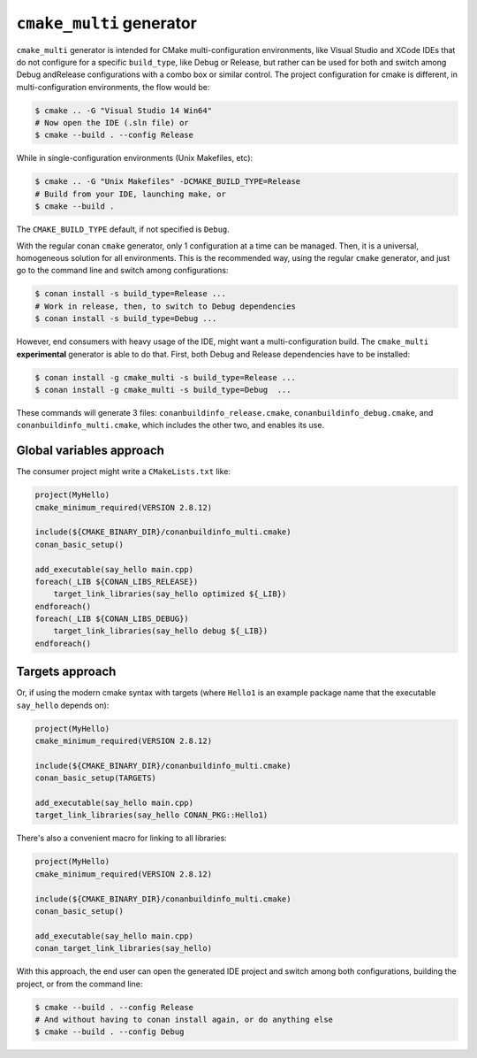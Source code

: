 ``cmake_multi`` generator
=========================


``cmake_multi`` generator is intended for CMake multi-configuration environments, like Visual Studio and XCode IDEs that do not configure for a specific
``build_type``, like Debug or Release, but rather can be used for both and switch among Debug andRelease configurations with a combo box or similar control.
The project configuration for cmake is different, in multi-configuration environments, the flow would be:

.. code-block:: bash

    $ cmake .. -G "Visual Studio 14 Win64"
    # Now open the IDE (.sln file) or
    $ cmake --build . --config Release

While in single-configuration environments (Unix Makefiles, etc):

.. code-block:: bash

    $ cmake .. -G "Unix Makefiles" -DCMAKE_BUILD_TYPE=Release
    # Build from your IDE, launching make, or
    $ cmake --build .

The ``CMAKE_BUILD_TYPE`` default, if not specified is ``Debug``.

With the regular conan ``cmake`` generator, only 1 configuration at a time can be managed. Then,
it is a universal, homogeneous solution for all environments.
This is the recommended way, using the regular ``cmake`` generator, and just go to the command line and
switch among configurations:

.. code-block:: bash

    $ conan install -s build_type=Release ...
    # Work in release, then, to switch to Debug dependencies
    $ conan install -s build_type=Debug ...


However, end consumers with heavy usage of the IDE, might want a multi-configuration build. The
``cmake_multi`` **experimental** generator is able to do that. First, both Debug and Release
dependencies have to be installed:

.. code-block:: bash

    $ conan install -g cmake_multi -s build_type=Release ...
    $ conan install -g cmake_multi -s build_type=Debug  ...

These commands will generate 3 files: ``conanbuildinfo_release.cmake``, ``conanbuildinfo_debug.cmake``,
and ``conanbuildinfo_multi.cmake``, which includes the other two, and enables its use.


Global variables approach
----------------------------

The consumer project might write a ``CMakeLists.txt`` like:

.. code-block:: cmake

    project(MyHello)
    cmake_minimum_required(VERSION 2.8.12)

    include(${CMAKE_BINARY_DIR}/conanbuildinfo_multi.cmake)
    conan_basic_setup()

    add_executable(say_hello main.cpp)
    foreach(_LIB ${CONAN_LIBS_RELEASE})
        target_link_libraries(say_hello optimized ${_LIB})
    endforeach()
    foreach(_LIB ${CONAN_LIBS_DEBUG})
        target_link_libraries(say_hello debug ${_LIB})
    endforeach()


Targets approach
-----------------

Or, if using the modern cmake syntax with targets (where ``Hello1`` is an example package name that the executable ``say_hello`` depends on):

.. code-block:: cmake

    project(MyHello)
    cmake_minimum_required(VERSION 2.8.12)

    include(${CMAKE_BINARY_DIR}/conanbuildinfo_multi.cmake)
    conan_basic_setup(TARGETS)

    add_executable(say_hello main.cpp)
    target_link_libraries(say_hello CONAN_PKG::Hello1)

There's also a convenient macro for linking to all libraries:

.. code-block:: cmake

    project(MyHello)
    cmake_minimum_required(VERSION 2.8.12)

    include(${CMAKE_BINARY_DIR}/conanbuildinfo_multi.cmake)
    conan_basic_setup()

    add_executable(say_hello main.cpp)
    conan_target_link_libraries(say_hello)


With this approach, the end user can open the generated IDE project and switch among both
configurations, building the project, or from the command line:

.. code-block:: bash

    $ cmake --build . --config Release
    # And without having to conan install again, or do anything else
    $ cmake --build . --config Debug



.. seealso:: Check the section :ref:`Reference/Generators/cmake <cmakemulti_generator>` to read more about this generator.

